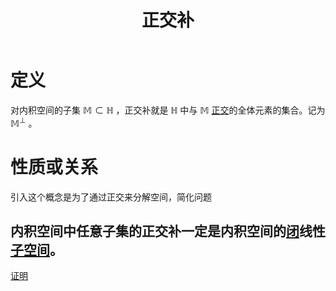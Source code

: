#+title: 正交补
#+roam_tags: 泛函分析
#+roam_alias: 直交补

* 定义
对内积空间的子集 \(\mathbb{M}\subset \mathbb{H} \) ，正交补就是 \(\mathbb{H} \) 中与 \(\mathbb{M}\) [[file:20201031123423-正交.org][正交]]的全体元素的集合。记为 \(\mathbb{M}^\perp \) 。

* 性质或关系
引入这个概念是为了通过正交来分解空间，简化问题
** 内积空间中任意子集的正交补一定是内积空间的[[file:20201009222152-闭集.org][闭]]线性[[file:20201021143612-线性子空间.org][子空间]]。
[[file:20201208210820-证明_内积空间的任意子集的直交补是内积空间的闭子空间.org][证明]]

